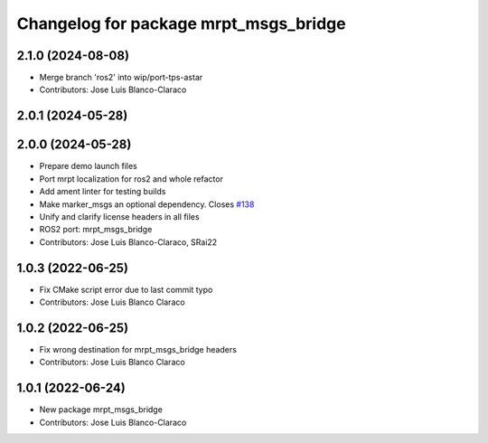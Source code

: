 ^^^^^^^^^^^^^^^^^^^^^^^^^^^^^^^^^^^^^^
Changelog for package mrpt_msgs_bridge
^^^^^^^^^^^^^^^^^^^^^^^^^^^^^^^^^^^^^^

2.1.0 (2024-08-08)
------------------
* Merge branch 'ros2' into wip/port-tps-astar
* Contributors: Jose Luis Blanco-Claraco

2.0.1 (2024-05-28)
------------------

2.0.0 (2024-05-28)
------------------
* Prepare demo launch files
* Port mrpt localization for ros2 and whole refactor
* Add ament linter for testing builds
* Make marker_msgs an optional dependency.
  Closes `#138 <https://github.com/mrpt-ros-pkg/mrpt_navigation/issues/138>`_
* Unify and clarify license headers in all files
* ROS2 port: mrpt_msgs_bridge
* Contributors: Jose Luis Blanco-Claraco, SRai22

1.0.3 (2022-06-25)
------------------
* Fix CMake script error due to last commit typo
* Contributors: Jose Luis Blanco Claraco

1.0.2 (2022-06-25)
------------------
* Fix wrong destination for mrpt_msgs_bridge headers
* Contributors: Jose Luis Blanco Claraco

1.0.1 (2022-06-24)
------------------
* New package mrpt_msgs_bridge
* Contributors: Jose Luis Blanco-Claraco
